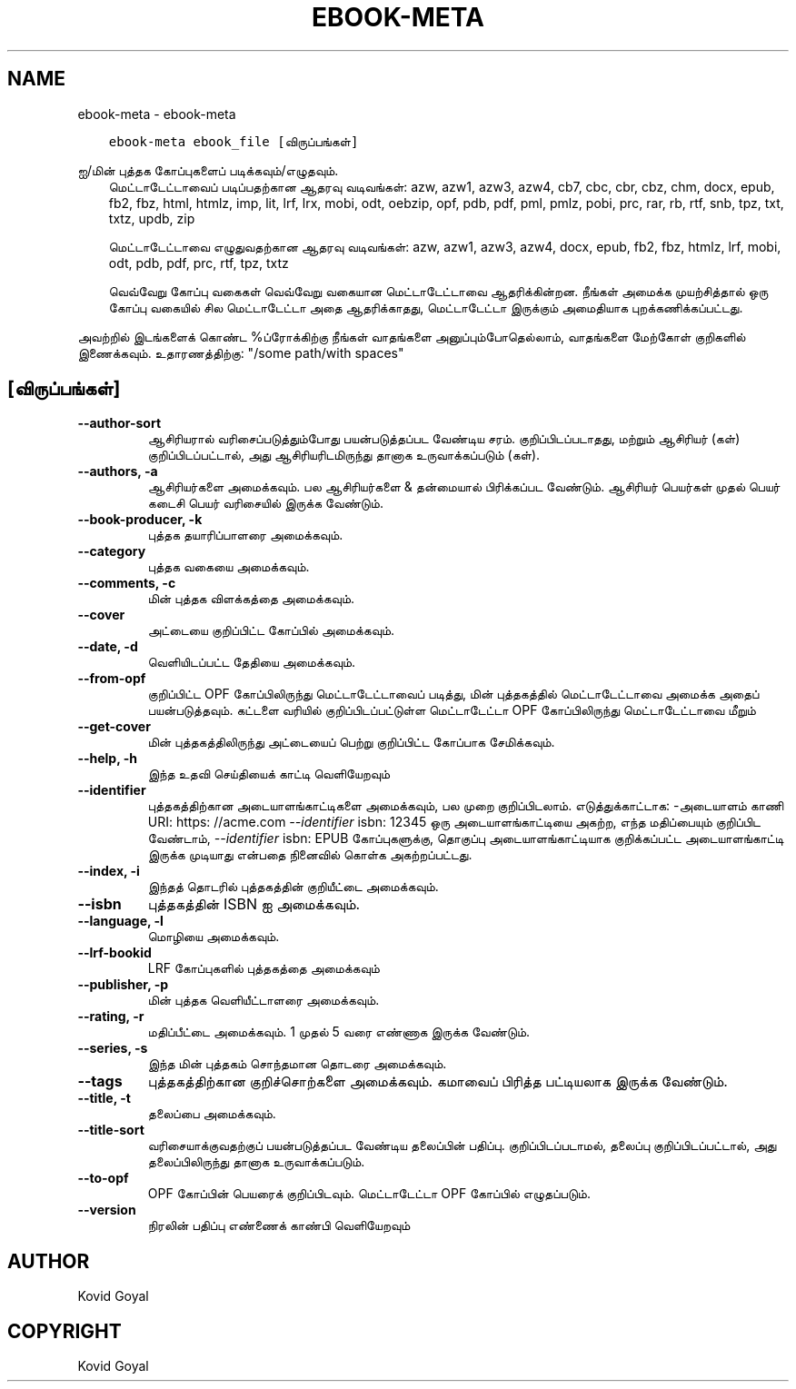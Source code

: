 .\" Man page generated from reStructuredText.
.
.
.nr rst2man-indent-level 0
.
.de1 rstReportMargin
\\$1 \\n[an-margin]
level \\n[rst2man-indent-level]
level margin: \\n[rst2man-indent\\n[rst2man-indent-level]]
-
\\n[rst2man-indent0]
\\n[rst2man-indent1]
\\n[rst2man-indent2]
..
.de1 INDENT
.\" .rstReportMargin pre:
. RS \\$1
. nr rst2man-indent\\n[rst2man-indent-level] \\n[an-margin]
. nr rst2man-indent-level +1
.\" .rstReportMargin post:
..
.de UNINDENT
. RE
.\" indent \\n[an-margin]
.\" old: \\n[rst2man-indent\\n[rst2man-indent-level]]
.nr rst2man-indent-level -1
.\" new: \\n[rst2man-indent\\n[rst2man-indent-level]]
.in \\n[rst2man-indent\\n[rst2man-indent-level]]u
..
.TH "EBOOK-META" "1" "மார்ச் 01, 2024" "7.6.0" "calibre"
.SH NAME
ebook-meta \- ebook-meta
.INDENT 0.0
.INDENT 3.5
.sp
.nf
.ft C
ebook\-meta ebook_file [விருப்பங்கள்]
.ft P
.fi
.UNINDENT
.UNINDENT
.sp
ஐ/மின் புத்தக கோப்புகளைப் படிக்கவும்/எழுதவும்.
.INDENT 0.0
.INDENT 3.5
மெட்டாடேட்டாவைப் படிப்பதற்கான ஆதரவு வடிவங்கள்: azw, azw1, azw3, azw4, cb7, cbc, cbr, cbz, chm, docx, epub, fb2, fbz, html, htmlz, imp, lit, lrf, lrx, mobi, odt, oebzip, opf, pdb, pdf, pml, pmlz, pobi, prc, rar, rb, rtf, snb, tpz, txt, txtz, updb, zip
.sp
மெட்டாடேட்டாவை எழுதுவதற்கான ஆதரவு வடிவங்கள்: azw, azw1, azw3, azw4, docx, epub, fb2, fbz, htmlz, lrf, mobi, odt, pdb, pdf, prc, rtf, tpz, txtz
.sp
வெவ்வேறு கோப்பு வகைகள் வெவ்வேறு வகையான மெட்டாடேட்டாவை ஆதரிக்கின்றன. நீங்கள் அமைக்க முயற்சித்தால்
ஒரு கோப்பு வகையில் சில மெட்டாடேட்டா அதை ஆதரிக்காதது, மெட்டாடேட்டா இருக்கும்
அமைதியாக புறக்கணிக்கப்பட்டது.
.UNINDENT
.UNINDENT
.sp
அவற்றில் இடங்களைக் கொண்ட %ப்ரோக்கிற்கு நீங்கள் வாதங்களை அனுப்பும்போதெல்லாம், வாதங்களை மேற்கோள் குறிகளில் இணைக்கவும். உதாரணத்திற்கு: \(dq/some path/with spaces\(dq
.SH [விருப்பங்கள்]
.INDENT 0.0
.TP
.B \-\-author\-sort
ஆசிரியரால் வரிசைப்படுத்தும்போது பயன்படுத்தப்பட வேண்டிய சரம். குறிப்பிடப்படாதது, மற்றும் ஆசிரியர் (கள்) குறிப்பிடப்பட்டால், அது ஆசிரியரிடமிருந்து தானாக உருவாக்கப்படும் (கள்).
.UNINDENT
.INDENT 0.0
.TP
.B \-\-authors, \-a
ஆசிரியர்களை அமைக்கவும். பல ஆசிரியர்களை & தன்மையால் பிரிக்கப்பட வேண்டும். ஆசிரியர் பெயர்கள் முதல் பெயர் கடைசி பெயர் வரிசையில் இருக்க வேண்டும்.
.UNINDENT
.INDENT 0.0
.TP
.B \-\-book\-producer, \-k
புத்தக தயாரிப்பாளரை அமைக்கவும்.
.UNINDENT
.INDENT 0.0
.TP
.B \-\-category
புத்தக வகையை அமைக்கவும்.
.UNINDENT
.INDENT 0.0
.TP
.B \-\-comments, \-c
மின் புத்தக விளக்கத்தை அமைக்கவும்.
.UNINDENT
.INDENT 0.0
.TP
.B \-\-cover
அட்டையை குறிப்பிட்ட கோப்பில் அமைக்கவும்.
.UNINDENT
.INDENT 0.0
.TP
.B \-\-date, \-d
வெளியிடப்பட்ட தேதியை அமைக்கவும்.
.UNINDENT
.INDENT 0.0
.TP
.B \-\-from\-opf
குறிப்பிட்ட OPF கோப்பிலிருந்து மெட்டாடேட்டாவைப் படித்து, மின் புத்தகத்தில் மெட்டாடேட்டாவை அமைக்க அதைப் பயன்படுத்தவும். கட்டளை வரியில் குறிப்பிடப்பட்டுள்ள மெட்டாடேட்டா OPF கோப்பிலிருந்து மெட்டாடேட்டாவை மீறும்
.UNINDENT
.INDENT 0.0
.TP
.B \-\-get\-cover
மின் புத்தகத்திலிருந்து அட்டையைப் பெற்று குறிப்பிட்ட கோப்பாக சேமிக்கவும்.
.UNINDENT
.INDENT 0.0
.TP
.B \-\-help, \-h
இந்த உதவி செய்தியைக் காட்டி வெளியேறவும்
.UNINDENT
.INDENT 0.0
.TP
.B \-\-identifier
புத்தகத்திற்கான அடையாளங்காட்டிகளை அமைக்கவும், பல முறை குறிப்பிடலாம். எடுத்துக்காட்டாக: \-அடையாளம் காணி URI: https: //acme.com \fI\%\-\-identifier\fP isbn: 12345 ஒரு அடையாளங்காட்டியை அகற்ற, எந்த மதிப்பையும் குறிப்பிட வேண்டாம், \fI\%\-\-identifier\fP isbn: EPUB கோப்புகளுக்கு, தொகுப்பு அடையாளங்காட்டியாக குறிக்கப்பட்ட அடையாளங்காட்டி இருக்க முடியாது என்பதை நினைவில் கொள்க அகற்றப்பட்டது.
.UNINDENT
.INDENT 0.0
.TP
.B \-\-index, \-i
இந்தத் தொடரில் புத்தகத்தின் குறியீட்டை அமைக்கவும்.
.UNINDENT
.INDENT 0.0
.TP
.B \-\-isbn
புத்தகத்தின் ISBN ஐ அமைக்கவும்.
.UNINDENT
.INDENT 0.0
.TP
.B \-\-language, \-l
மொழியை அமைக்கவும்.
.UNINDENT
.INDENT 0.0
.TP
.B \-\-lrf\-bookid
LRF கோப்புகளில் புத்தகத்தை அமைக்கவும்
.UNINDENT
.INDENT 0.0
.TP
.B \-\-publisher, \-p
மின் புத்தக வெளியீட்டாளரை அமைக்கவும்.
.UNINDENT
.INDENT 0.0
.TP
.B \-\-rating, \-r
மதிப்பீட்டை அமைக்கவும். 1 முதல் 5 வரை எண்ணாக இருக்க வேண்டும்.
.UNINDENT
.INDENT 0.0
.TP
.B \-\-series, \-s
இந்த மின் புத்தகம் சொந்தமான தொடரை அமைக்கவும்.
.UNINDENT
.INDENT 0.0
.TP
.B \-\-tags
புத்தகத்திற்கான குறிச்சொற்களை அமைக்கவும். கமாவைப் பிரித்த பட்டியலாக இருக்க வேண்டும்.
.UNINDENT
.INDENT 0.0
.TP
.B \-\-title, \-t
தலைப்பை அமைக்கவும்.
.UNINDENT
.INDENT 0.0
.TP
.B \-\-title\-sort
வரிசையாக்குவதற்குப் பயன்படுத்தப்பட வேண்டிய தலைப்பின் பதிப்பு. குறிப்பிடப்படாமல், தலைப்பு குறிப்பிடப்பட்டால், அது தலைப்பிலிருந்து தானாக உருவாக்கப்படும்.
.UNINDENT
.INDENT 0.0
.TP
.B \-\-to\-opf
OPF கோப்பின் பெயரைக் குறிப்பிடவும். மெட்டாடேட்டா OPF கோப்பில் எழுதப்படும்.
.UNINDENT
.INDENT 0.0
.TP
.B \-\-version
நிரலின் பதிப்பு எண்ணைக் காண்பி வெளியேறவும்
.UNINDENT
.SH AUTHOR
Kovid Goyal
.SH COPYRIGHT
Kovid Goyal
.\" Generated by docutils manpage writer.
.
